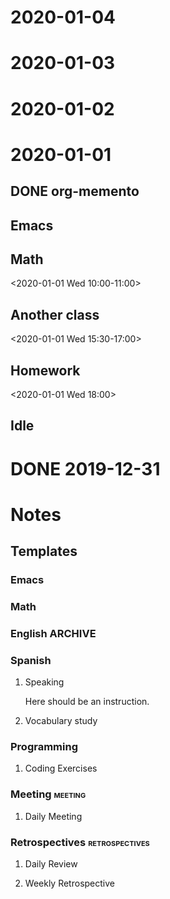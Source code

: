 * 2020-01-04
* 2020-01-03
* 2020-01-02
* 2020-01-01
:PROPERTIES:
:memento_checkin_time: [2020-01-01 Wed 09:00]
:END:
** DONE org-memento
CLOSED: [2020-01-01 Wed 09:55]
:PROPERTIES:
:memento_checkin_time: [2020-01-01 Wed 09:20]
:memento_category: Emacs
:END:
** Emacs
** Math
:PROPERTIES:
:memento_checkin_time: [2020-01-01 Wed 09:58]
:END:
<2020-01-01 Wed 10:00-11:00>
** Another class
<2020-01-01 Wed 15:30-17:00>
** Homework
<2020-01-01 Wed 18:00>
** Idle
:LOGBOOK:
CLOCK: [2020-01-01 Wed 13:00]--[2020-01-01 Wed 14:00] =>  1:00
:END:
* DONE 2019-12-31
CLOSED: [2019-12-31 Tue 23:00]
:PROPERTIES:
:memento_checkin_time: [2019-12-31 Tue 10:00]
:END:
* Notes
** Templates
*** Emacs
:PROPERTIES:
:Effort:   0:20
:memento_normal_hour: relative 8:00
:memento_normal_dows: 6
:END:
*** Math
:PROPERTIES:
:Effort:   1:00
:memento_normal_hour: relative 0:10
:memento_normal_dows: 1 3 5 6
:END:
*** English                                                            :ARCHIVE:
**** Writing
*** Spanish
**** Speaking
:PROPERTIES:
:Effort:   0:15
:memento_normal_dows: 0 1 2 3 4 5 6
:END:
Here should be an instruction.
**** Vocabulary study
:PROPERTIES:
:Effort:   0:15
:memento_normal_dows: 0 1 2 3 4 5 6
:END:
*** Programming
:PROPERTIES:
:Effort:   1:00
:END:
**** Coding Exercises
:PROPERTIES:
:Effort:   0:20
:memento_normal_dows: 1 3 5
:END:
*** Meeting                                                            :meeting:
**** Daily Meeting
:PROPERTIES:
:memento_normal_hour: absolute 10:00-10:10
:memento_normal_dows: 1 2 3 4 5
:END:
*** Retrospectives :retrospectives:
:PROPERTIES:
:memento_category: Work
:END:
**** Daily Review
:PROPERTIES:
:memento_normal_hour: relative 7:00-7:30
:memento_normal_dows: 1 2 3 4
:END:
**** Weekly Retrospective
:PROPERTIES:
:memento_normal_hour: absolute 15:00
:memento_normal_dows: 5
:END:
